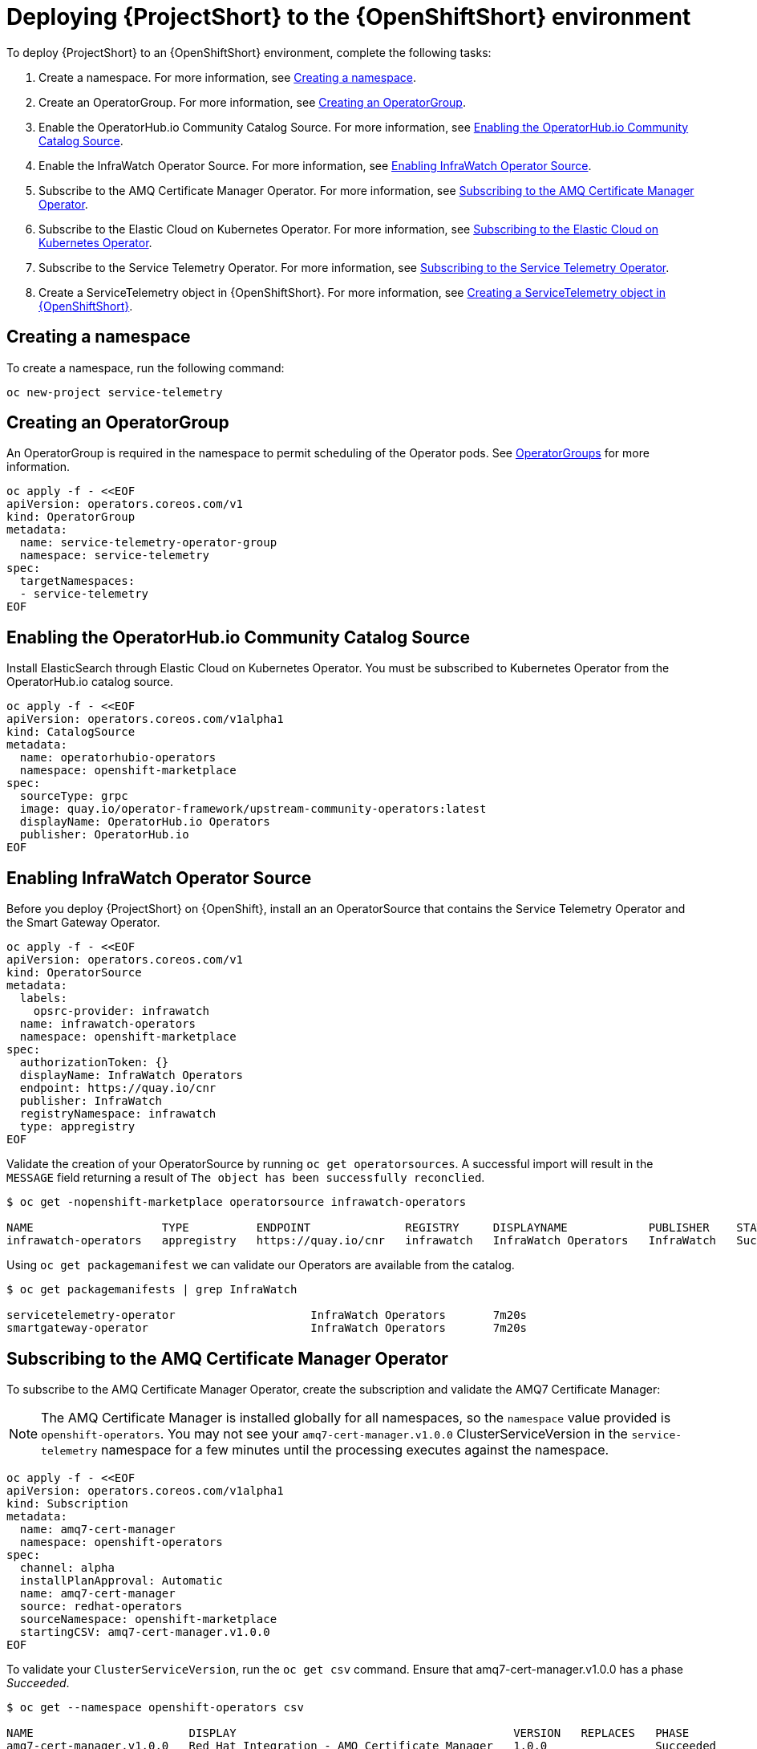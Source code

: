 // Module included in the following assemblies:
//
// <List assemblies here, each on a new line>

// This module can be included from assemblies using the following include statement:
// include::<path>/proc_deploying-stf-to-the-openshift-environment.adoc[leveloffset=+1]

// The file name and the ID are based on the module title. For example:
// * file name: proc_doing-procedure-a.adoc
// * ID: [id='proc_doing-procedure-a_{context}']
// * Title: = Doing procedure A
//
// The ID is used as an anchor for linking to the module. Avoid changing
// it after the module has been published to ensure existing links are not
// broken.
//
// The `context` attribute enables module reuse. Every module's ID includes
// {context}, which ensures that the module has a unique ID even if it is
// reused multiple times in a guide.
//
// Start the title with a verb, such as Creating or Create. See also
// _Wording of headings_ in _The IBM Style Guide_.
[id='deploying-stf-to-the-openshift-environment_{context}']
= Deploying {ProjectShort} to the {OpenShiftShort} environment

To deploy {ProjectShort} to an {OpenShiftShort} environment, complete the following tasks:

. Create a namespace. For more information, see <<creating-a-namespace>>.
. Create an OperatorGroup. For more information, see <<creating-an-operatorgroup>>.
. Enable the OperatorHub.io Community Catalog Source. For more information, see <<enabling-the-operatorhubio-community-catalog-source>>.
. Enable the InfraWatch Operator Source. For more information, see <<enabling-the-infrawatch-operator-source>>.
. Subscribe to the AMQ Certificate Manager Operator. For more information, see <<subscribing-to-the-amq-certificate-manager-operator>>.
. Subscribe to the Elastic Cloud on Kubernetes Operator. For more information, see <<subscribing-to-elastic-cloud-on-kubernetes-operator>>.
. Subscribe to the Service Telemetry Operator. For more information, see <<subscribing-to-the-service-telemetry-operator>>.
. Create a ServiceTelemetry object in {OpenShiftShort}. For more information, see <<creating-a-servicetelemetry-object-in-openshift>>.

[id='creating-a-namespace']
== Creating a namespace

To create a namespace, run the following command:

[source,bash]
----
oc new-project service-telemetry
----

[id='creating-an-operatorgroup']
== Creating an OperatorGroup

An OperatorGroup is required in the namespace to permit scheduling of the Operator pods. See https://docs.openshift.com/container-platform/4.3/operators/understanding_olm/olm-understanding-operatorgroups.html[OperatorGroups] for more information.

[source,bash]
----
oc apply -f - <<EOF
apiVersion: operators.coreos.com/v1
kind: OperatorGroup
metadata:
  name: service-telemetry-operator-group
  namespace: service-telemetry
spec:
  targetNamespaces:
  - service-telemetry
EOF
----

[id='enabling-the-operatorhubio-community-catalog-source']
== Enabling the OperatorHub.io Community Catalog Source

Install ElasticSearch through Elastic Cloud on Kubernetes Operator. You must be subscribed to Kubernetes Operator from the OperatorHub.io catalog source.

[source,bash]
----
oc apply -f - <<EOF
apiVersion: operators.coreos.com/v1alpha1
kind: CatalogSource
metadata:
  name: operatorhubio-operators
  namespace: openshift-marketplace
spec:
  sourceType: grpc
  image: quay.io/operator-framework/upstream-community-operators:latest
  displayName: OperatorHub.io Operators
  publisher: OperatorHub.io
EOF
----

[id='enabling-the-infrawatch-operator-source']
== Enabling InfraWatch Operator Source

Before you deploy {ProjectShort} on {OpenShift}, install an an OperatorSource that contains the Service Telemetry Operator and the Smart Gateway Operator.

[source,bash]
----
oc apply -f - <<EOF
apiVersion: operators.coreos.com/v1
kind: OperatorSource
metadata:
  labels:
    opsrc-provider: infrawatch
  name: infrawatch-operators
  namespace: openshift-marketplace
spec:
  authorizationToken: {}
  displayName: InfraWatch Operators
  endpoint: https://quay.io/cnr
  publisher: InfraWatch
  registryNamespace: infrawatch
  type: appregistry
EOF
----

Validate the creation of your OperatorSource by running `oc get operatorsources`. A successful import will result in the `MESSAGE` field returning a result of `The object has been successfully reconclied`.

[source,bash]
----
$ oc get -nopenshift-marketplace operatorsource infrawatch-operators

NAME                   TYPE          ENDPOINT              REGISTRY     DISPLAYNAME            PUBLISHER    STATUS      MESSAGE                                       AGE
infrawatch-operators   appregistry   https://quay.io/cnr   infrawatch   InfraWatch Operators   InfraWatch   Succeeded   The object has been successfully reconciled   5m23s
----

Using `oc get packagemanifest` we can validate our Operators are available from the catalog.

[source,bash]
----
$ oc get packagemanifests | grep InfraWatch

servicetelemetry-operator                    InfraWatch Operators       7m20s
smartgateway-operator                        InfraWatch Operators       7m20s
----

[id='subscribing-to-the-amq-certificate-manager-operator']
== Subscribing to the AMQ Certificate Manager Operator

To subscribe to the AMQ Certificate Manager Operator, create the subscription and validate the AMQ7 Certificate Manager:

[NOTE]
The AMQ Certificate Manager is installed globally for all namespaces, so the `namespace` value provided is `openshift-operators`. You may not see your `amq7-cert-manager.v1.0.0` ClusterServiceVersion in the `service-telemetry` namespace for a few minutes until the processing executes against the namespace.

[source,bash]
----
oc apply -f - <<EOF
apiVersion: operators.coreos.com/v1alpha1
kind: Subscription
metadata:
  name: amq7-cert-manager
  namespace: openshift-operators
spec:
  channel: alpha
  installPlanApproval: Automatic
  name: amq7-cert-manager
  source: redhat-operators
  sourceNamespace: openshift-marketplace
  startingCSV: amq7-cert-manager.v1.0.0
EOF
----

To validate your `ClusterServiceVersion`, run the `oc get csv` command. Ensure that amq7-cert-manager.v1.0.0 has a phase _Succeeded_.

[source,bash]
----
$ oc get --namespace openshift-operators csv

NAME                       DISPLAY                                         VERSION   REPLACES   PHASE
amq7-cert-manager.v1.0.0   Red Hat Integration - AMQ Certificate Manager   1.0.0                Succeeded
----

[id='subscribing-to-elastic-cloud-on-kubernetes-operator']
== Subscribing to the Elastic Cloud on Kubernetes Operator

Apply the following manifest to your {OpenShiftShort} environment to enable the Elastic Cloud on Kubernetes Operator.

[source,bash]
----
oc apply -f - <<EOF
apiVersion: operators.coreos.com/v1alpha1
kind: Subscription
metadata:
  name: elastic-cloud-eck
  namespace: service-telemetry
spec:
  channel: stable
  installPlanApproval: Automatic
  name: elastic-cloud-eck
  source: operatorhubio-operators
  sourceNamespace: openshift-marketplace
  startingCSV: elastic-cloud-eck.v1.0.1
EOF
----

Validate the `ClusterServiceVersion` for ElasticSearch Cloud on Kubernetes succeeded by running `oc get csv`.

[source,bash]
----
$ oc get csv

NAME                       DISPLAY                                         VERSION   REPLACES                   PHASE
elastic-cloud-eck.v1.0.1   Elastic Cloud on Kubernetes                     1.0.1     elastic-cloud-eck.v1.0.0   Succeeded
----

[id='subscribing-to-the-service-telemetry-operator']
== Subscribing to the Service Telemetry Operator

Create a subscription to the Service Telemetry Operator. The Service Telemetry Operator automatically subscribes to a list of dependent Operators when you create the Service Telemetry Operator subscription.

Create the Service Telemetry Operator subscription with `oc apply -f`.

[source,bash]
----
oc apply -f - <<EOF
apiVersion: operators.coreos.com/v1alpha1
kind: Subscription
metadata:
  name: servicetelemetry-operator
  namespace: service-telemetry
spec:
  channel: stable
  installPlanApproval: Automatic
  name: servicetelemetry-operator
  source: infrawatch-operators
  sourceNamespace: openshift-marketplace
EOF
----

Validation of the Service Telemetry Operator and the dependent operators can be done with `oc get csv --namespace service-telemetry`.

[source,bash]
----
$ oc get csv --namespace service-telemetry
NAME                                DISPLAY                                         VERSION   REPLACES                            PHASE
amq7-cert-manager.v1.0.0            Red Hat Integration - AMQ Certificate Manager   1.0.0                                         Succeeded
amq7-interconnect-operator.v1.2.0   Red Hat Integration - AMQ Interconnect          1.2.0                                         Succeeded
elastic-cloud-eck.v1.0.1            Elastic Cloud on Kubernetes                     1.0.1     elastic-cloud-eck.v1.0.0            Succeeded
prometheusoperator.0.32.0           Prometheus Operator                             0.32.0    prometheusoperator.0.27.0           Succeeded
service-telemetry-operator.v1.0.1   Service Telemetry Operator                      1.0.1     service-telemetry-operator.v1.0.0   Succeeded
smart-gateway-operator.v1.0.1       Smart Gateway Operator                          1.0.1     smart-gateway-operator.v1.0.0       Succeeded
----

[id='creating-a-servicetelemetry-object-in-openshift']
== Creating a ServiceTelemetry object in {OpenShiftShort}

Create an instance of ServiceTelemetry in {OpenShiftShort} to deploy the Service Telemetry Framework.

[source,bash]
----
oc apply -f - <<EOF
apiVersion: infra.watch/v1alpha1
kind: ServiceTelemetry
metadata:
  name: stf-default
  namespace: service-telemetry
spec:
  eventsEnabled: true
  metricsEnabled: true
  highAvailabilityEnabled: false
EOF
----

To view the {ProjectShort} deployment logs in the Service Telemetry Operator, run the `oc logs` command:

[source,bash]
----
oc logs $(oc get pod --selector='name=service-telemetry-operator' -oname) -c ansible
----

View the pods and the status of the pods to determine that all workloads are operating nominally.

[source,bash]
----
PLAY RECAP *********************************************************************
localhost                  : ok=37   changed=0    unreachable=0    failed=0    skipped=1    rescued=0    ignored=0
----

Also look at the pods and their status to determine that all workloads are operating nominally.

[source,bash]
----
$ oc get pods

NAME                                                              READY   STATUS             RESTARTS   AGE
alertmanager-stf-default-0                                        2/2     Running            0          26m
elastic-operator-645dc8b8ff-jwnzt                                 1/1     Running            0          88m
elasticsearch-es-default-0                                        1/1     Running            0          26m
interconnect-operator-6fd49d9fb9-4bl92                            1/1     Running            0          46m
prometheus-operator-bf7d97fb9-kwnlx                               1/1     Running            0          46m
prometheus-stf-default-0                                          3/3     Running            0          26m
service-telemetry-operator-54f4c99d9b-k7ll6                       2/2     Running            0          46m
smart-gateway-operator-7ff58bcf94-66rvx                           2/2     Running            0          46m
stf-default-ceilometer-notification-smartgateway-6675df547q4lbj   1/1     Running            0          26m
stf-default-collectd-notification-smartgateway-698c87fbb7-xj528   1/1     Running            0          26m
stf-default-collectd-telemetry-smartgateway-79c967c8f7-9hsqn      1/1     Running            0          26m
stf-default-interconnect-7458fd4d69-nqbfs                         1/1     Running            0          26m
----

